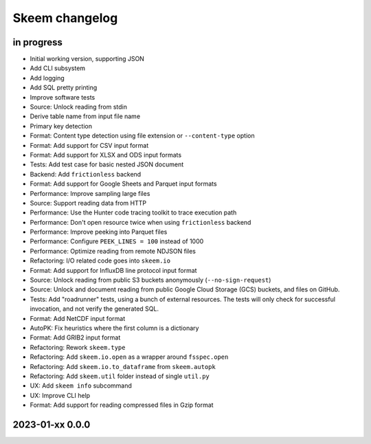 ###############
Skeem changelog
###############


in progress
===========

- Initial working version, supporting JSON
- Add CLI subsystem
- Add logging
- Add SQL pretty printing
- Improve software tests
- Source: Unlock reading from stdin
- Derive table name from input file name
- Primary key detection
- Format: Content type detection using file extension or ``--content-type`` option
- Format: Add support for CSV input format
- Format: Add support for XLSX and ODS input formats
- Tests: Add test case for basic nested JSON document
- Backend: Add ``frictionless`` backend
- Format: Add support for Google Sheets and Parquet input formats
- Performance: Improve sampling large files
- Source: Support reading data from HTTP
- Performance: Use the Hunter code tracing toolkit to trace execution path
- Performance: Don't open resource twice when using ``frictionless`` backend
- Performance: Improve peeking into Parquet files
- Performance: Configure ``PEEK_LINES = 100`` instead of 1000
- Performance: Optimize reading from remote NDJSON files
- Refactoring: I/O related code goes into ``skeem.io``
- Format: Add support for InfluxDB line protocol input format
- Source: Unlock reading from public S3 buckets anonymously (``--no-sign-request``)
- Source: Unlock and document reading from public Google Cloud Storage (GCS) buckets,
  and files on GitHub.
- Tests: Add "roadrunner" tests, using a bunch of external resources. The tests
  will only check for successful invocation, and not verify the generated SQL.
- Format: Add NetCDF input format
- AutoPK: Fix heuristics where the first column is a dictionary
- Format: Add GRIB2 input format
- Refactoring: Rework ``skeem.type``
- Refactoring: Add ``skeem.io.open`` as a wrapper around ``fsspec.open``
- Refactoring: Add ``skeem.io.to_dataframe`` from ``skeem.autopk``
- Refactoring: Add ``skeem.util`` folder instead of single ``util.py``
- UX: Add ``skeem info`` subcommand
- UX: Improve CLI help
- Format: Add support for reading compressed files in Gzip format


2023-01-xx 0.0.0
================
